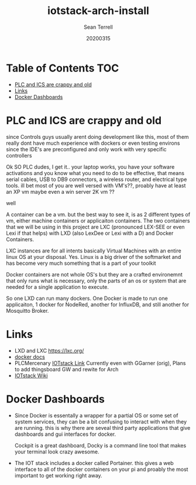 #+TITLE: iotstack-arch-install
#+Author: Sean Terrell
#+Email: PLCmercenary@tuta.io
#+date: 20200315

* Table of Contents      :TOC:
- [[#plc-and-ics-are-crappy-and-old][PLC and ICS are crappy and old]]
- [[#links][Links]]
- [[#docker-dashboards][Docker Dashboards]]

* PLC and ICS are crappy and old
:PROPERTIES:
:CREATED:  [2020-03-15 Sun 04:13]
:END:

since Controls guys usually arent doing development like this, most of them
really dont have much experience with dockers or even testing environs since the
IDE's are preconfigured and only work with very specific controllers

Ok SO PLC dudes, I get it.. your laptop works, you have your software
activations and you know what you need to do to be effective, that means serial
cables, USB to DB9 connectors, a wireless router, and electrical type tools. ill
bet most of you are well versed with VM's??, proably have at least an XP vm
maybe even a win server 2K vm ??

well

A container can be a vm. but the best way to see it, is as 2 different types of
vm, either machine containers or applicaiton containers. The two containers
that we will be using in this project are LXC (pronounced LEX-SEE or even Lexi
if that helps) with LXD (also LexDee or Lexi with a D) and Docker Containers.

LXC instances are for all intents basically Virtual Machines with an entire
linux OS at your disposal. Yes. Linux is a big driver of the softmarket and has
become very much something that is a part of your toolkit

Docker containers are not whole OS's but they are a crafted environemnt that
only runs what is necessary, only the parts of an os or system that are needed
for a single application to execute.

So one LXD can run many dockers. One Docker is made to run one applicaiton,
1 docker for NodeRed, another for InfluxDB, and still another for Mosquitto
Broker.

* Links
:PROPERTIES:
:CREATED:  [2020-03-15 Sun 05:05]
:END:
- LXD and LXC [[https://lxc.org/]]
- [[https://docs.docker.com ][docker docs]]
- PLCMercenary [[https://github.com/PLCMercenary/IOTstack][IOTstack Link]]
  Currently even with GGarner (orig), Plans to add thingsboard GW and rewite for
  Arch
- [[https://github.com/gcgarner/IOTstack/wiki][IOTstack Wiki]]


* Docker Dashboards
:PROPERTIES:
:CREATED:  [2020-03-15 Sun 05:22]
:END:
- Since Docker is essentally a wrapper for a partial OS or some set of system
  services, they can be a bit confusing to interact with when they are running.
  this is why there are seveal third party applications that give dashboards and
  gui interfaces for docker.

  Cockpit is a great dashboard, Docky is a command line tool that makes your
  terminal look crazy awesome.

- The IOT stack includes a docker called Portainer. this gives a web interface
  to all of the docker containers on your pi and proably the most important to
  get working right away. 
